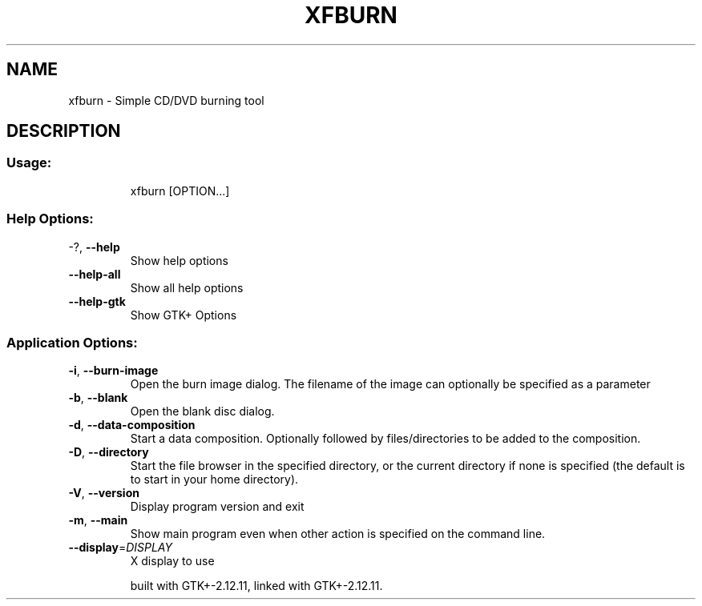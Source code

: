.\" DO NOT MODIFY THIS FILE!  It was generated by help2man 1.36.
.TH XFBURN "1" "July 2008" "xfburn         This is xfburn version 0.3.2 for Xfce 4.4.2" "User Commands"
.SH NAME
xfburn \- Simple CD/DVD burning tool
.SH DESCRIPTION
.SS "Usage:"
.IP
xfburn [OPTION...]
.SS "Help Options:"
.TP
\-?, \fB\-\-help\fR
Show help options
.TP
\fB\-\-help\-all\fR
Show all help options
.TP
\fB\-\-help\-gtk\fR
Show GTK+ Options
.SS "Application Options:"
.TP
\fB\-i\fR, \fB\-\-burn\-image\fR
Open the burn image dialog. The filename of the image can optionally be specified as a parameter
.TP
\fB\-b\fR, \fB\-\-blank\fR
Open the blank disc dialog.
.TP
\fB\-d\fR, \fB\-\-data\-composition\fR
Start a data composition. Optionally followed by files/directories to be added to the composition.
.TP
\fB\-D\fR, \fB\-\-directory\fR
Start the file browser in the specified directory, or the current directory if none is specified (the default is to start in your home directory).
.TP
\fB\-V\fR, \fB\-\-version\fR
Display program version and exit
.TP
\fB\-m\fR, \fB\-\-main\fR
Show main program even when other action is specified on the command line.
.TP
\fB\-\-display\fR=\fIDISPLAY\fR
X display to use
.IP
built with GTK+\-2.12.11, linked with GTK+\-2.12.11.
